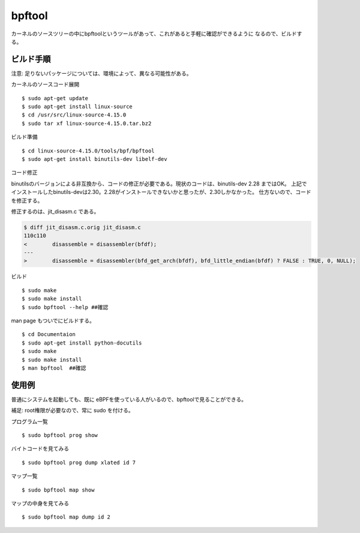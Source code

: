 bpftool
=======

カーネルのソースツリーの中にbpftoolというツールがあって、これがあると手軽に確認ができるように
なるので、ビルドする。

ビルド手順
----------

注意: 足りないパッケージについては、環境によって、異なる可能性がある。

カーネルのソースコード展開
::
  $ sudo apt-get update
  $ sudo apt-get install linux-source
  $ cd /usr/src/linux-source-4.15.0
  $ sudo tar xf linux-source-4.15.0.tar.bz2

ビルド準備
::
  $ cd linux-source-4.15.0/tools/bpf/bpftool
  $ sudo apt-get install binutils-dev libelf-dev

コード修正

binutilsのバージョンによる非互換から、コードの修正が必要である。現状のコードは、binutils-dev 2.28 まではOK。
上記でインストールしたbinutils-devは2.30。2.28がインストールできないかと思ったが、2.30しかなかった。
仕方ないので、コードを修正する。

修正するのは、jit_disasm.c である。

.. code-block:: none

  $ diff jit_disasm.c.orig jit_disasm.c 
  110c110
  <        disassemble = disassembler(bfdf);
  ---
  >        disassemble = disassembler(bfd_get_arch(bfdf), bfd_little_endian(bfdf) ? FALSE : TRUE, 0, NULL);

ビルド
::
  $ sudo make
  $ sudo make install
  $ sudo bpftool --help ##確認
  
man page もついでにビルドする。
::
  $ cd Documentaion
  $ sudo apt-get install python-docutils
  $ sudo make
  $ sudo make install
  $ man bpftool  ##確認
  
使用例
------

普通にシステムを起動しても、既に eBPFを使っている人がいるので、bpftoolで見ることができる。

補足: root権限が必要なので、常に sudo を付ける。

プログラム一覧
::
  $ sudo bpftool prog show

バイトコードを見てみる
::
  $ sudo bpftool prog dump xlated id 7
  
マップ一覧
::
  $ sudo bpftool map show

マップの中身を見てみる
::
  $ sudo bpftool map dump id 2
